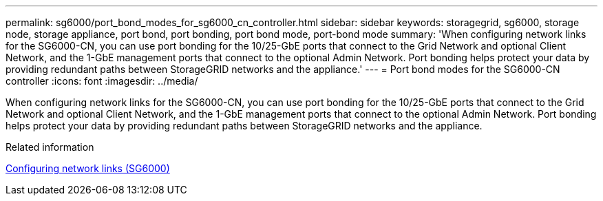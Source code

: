 ---
permalink: sg6000/port_bond_modes_for_sg6000_cn_controller.html
sidebar: sidebar
keywords: storagegrid, sg6000, storage node, storage appliance, port bond, port bonding, port bond mode, port-bond mode 
summary: 'When configuring network links for the SG6000-CN, you can use port bonding for the 10/25-GbE ports that connect to the Grid Network and optional Client Network, and the 1-GbE management ports that connect to the optional Admin Network. Port bonding helps protect your data by providing redundant paths between StorageGRID networks and the appliance.'
---
= Port bond modes for the SG6000-CN controller
:icons: font
:imagesdir: ../media/

[.lead]
When configuring network links for the SG6000-CN, you can use port bonding for the 10/25-GbE ports that connect to the Grid Network and optional Client Network, and the 1-GbE management ports that connect to the optional Admin Network. Port bonding helps protect your data by providing redundant paths between StorageGRID networks and the appliance.

.Related information

xref:configuring_network_links_sg6000.adoc[Configuring network links (SG6000)]
